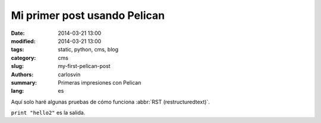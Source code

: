 Mi primer post usando Pelican
#############################

:date: 2014-03-21 13:00
:modified: 2014-03-21 13:00
:tags: static, python, cms, blog
:category: cms
:slug: my-first-pelican-post
:authors: carlosvin
:summary: Primeras impresiones con Pelican
:lang: es

Aquí solo haré algunas pruebas de cómo funciona :abbr:`RST (restructuredtext)`.


.. code:: python
	def hola2():
		print "hello2"

``print "hello2"`` es la salida.